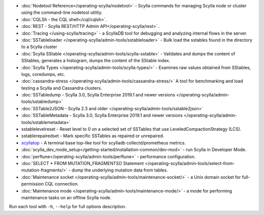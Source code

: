 * :doc:`Nodetool Reference</operating-scylla/nodetool>` - Scylla commands for managing Scylla node or cluster using the command-line nodetool utility.
* :doc:`CQLSh - the CQL shell</cql/cqlsh>`.
* :doc:`REST - Scylla REST/HTTP Admin API</operating-scylla/rest>`.
* :doc:`Tracing </using-scylla/tracing>` - a ScyllaDB tool for debugging and analyzing internal flows in the server. 
* :doc:`SSTableloader </operating-scylla/admin-tools/sstableloader>` - Bulk load the sstables found in the directory to a Scylla cluster
* :doc:`Scylla SStable </operating-scylla/admin-tools/scylla-sstable>` - Validates and dumps the content of SStables, generates a histogram, dumps the content of the SStable index.
* :doc:`Scylla Types </operating-scylla/admin-tools/scylla-types/>` - Examines raw values obtained from SStables, logs, coredumps, etc.
* :doc:`cassandra-stress </operating-scylla/admin-tools/cassandra-stress/>` A tool for benchmarking and load testing a Scylla and Cassandra clusters.
* :doc:`SSTabledump - Scylla 3.0, Scylla Enterprise 2019.1 and newer versions </operating-scylla/admin-tools/sstabledump>`
* :doc:`SSTable2JSON - Scylla 2.3 and older </operating-scylla/admin-tools/sstable2json>`
* :doc:`SSTableMetadata - Scylla 3.0, Scylla Enterprise 2019.1 and newer versions </operating-scylla/admin-tools/sstablemetadata>`
* sstablelevelreset - Reset level to 0 on a selected set of SSTables that use LeveledCompactionStrategy (LCS).
* sstablerepairedset - Mark specific SSTables as repaired or unrepaired.
* `scyllatop <https://www.scylladb.com/2016/03/22/scyllatop/>`_ - A terminal base top-like tool for scylladb collectd/prometheus metrics.
* :doc:`scylla_dev_mode_setup</getting-started/installation-common/dev-mod>` - run Scylla in Developer Mode.
* :doc:`perftune</operating-scylla/admin-tools/perftune>` - performance configuration.
* :doc:`SELECT * FROM MUTATION_FRAGMENTS() Statement </operating-scylla/admin-tools/select-from-mutation-fragments/>` - dump the underlying mutation data from tables.
* :doc:`Maintenance socket </operating-scylla/admin-tools/maintenance-socket/>` - a Unix domain socket for full-permission CQL connection.
* :doc:`Maintenance mode </operating-scylla/admin-tools/maintenance-mode/>` - a mode for performing maintenance tasks on an offline Scylla node.


Run each tool with ``-h``, ``--help`` for full options description.
